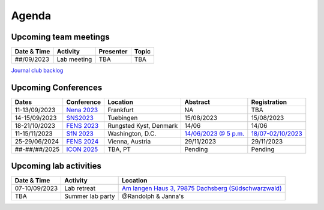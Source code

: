 Agenda
=====

.. _team-meetings:

Upcoming team meetings
------------

.. list-table::
  :widths: auto
  :header-rows: 1

  * - Date & Time
    - Activity
    - Presenter
    - Topic
  * - ##/09/2023
    - Lab meeting
    - TBA
    - TBA


`Journal club backlog <https://docs.google.com/document/d/1bJqVSzknrPOcIwVknGQa5QZWWZV_vq9BLMu3w0eH9Jg/edit#>`_

.. _conferences:

Upcoming Conferences
------------

.. list-table::
  :widths: auto
  :header-rows: 1

  * - Dates
    - Conference
    - Location
    - Abstract
    - Registration
  * - 11-13/09/2023
    - `Nena 2023 <https://nenaconference.wordpress.com/>`_
    - Frankfurt
    - NA
    - TBA
  * - 14-15/09/2023
    - `SNS2023 <http://meg.medizin.uni-tuebingen.de/2023/>`_
    - Tuebingen
    - 15/08/2023
    - 15/08/2023
  * - 18-21/10/2023
    - `FENS 2023 <https://www.fens.org/news-activities/fens-and-societies-calendar/meeting-event/the-brain-conference-structuring-knowledge-for-flexible-behaviour>`_
    - Rungsted Kyst, Denmark
    - 14/06
    - 14/06
  * - 11-15/11/2023
    - `SfN 2023 <https://www.sfn.org/>`_
    - Washington, D.C.
    - `14/06/2023 @ 5 p.m. <https://www.sfn.org/meetings/neuroscience-2023/call-for-abstracts>`_
    - `18/07-02/10/2023 <https://www.sfn.org/meetings/neuroscience-2023/registration/registration-fees>`_
  * - 25-29/06/2024
    - `FENS 2024 <https://fensforum.org/>`_
    - Vienna, Austria
    - 29/11/2023
    - 29/11/2023
  * - ##-##/##/2025
    - `ICON 2025 <https://twitter.com/ICON2020FIN/status/1528327737148166144>`_
    - TBA, PT
    - Pending
    - Pending


.. _lab-activities:

Upcoming lab activities
------------

.. list-table::
  :widths: auto
  :header-rows: 1

  * - Date & Time
    - Activity
    - Location
  * - 07-10/09/2023
    - Lab retreat
    - `Am langen Haus 3, 79875 Dachsberg (Südschwarzwald) <https://www.booking.com/hotel/de/walder-quartier-dachsberg.de.html?aid=373416&label=wittenschwand-NPK8fKouP68LgCRWL9BAPAS383245291406%3Apl%3Ata%3Ap1%3Ap2%3Aac%3Aap%3Aneg%3Afi%3Atiaud-2201127696192%3Akwd-57134843255%3Alp9114532%3Ali%3Adec%3Adm%3Appccp%3DUmFuZG9tSVYkc2RlIyh9YWjQDWSp9YhJubibrMOYJsc&sid=79cad37af7b1ba6d0fcb10031b3d6d16&dest_id=-1889779&dest_type=city&dist=0&group_adults=10&group_children=0&hapos=10&hpos=10&no_rooms=1&req_adults=10&req_children=0&room1=A%2CA%2CA%2CA%2CA%2CA%2CA%2CA%2CA%2CA&sb_price_type=total&sr_order=popularity&srepoch=1691479459&srpvid=557a340fafdf00ba&type=total&ucfs=1&activeTab=main>`_
  * - TBA
    - Summer lab party
    - @Randolph & Janna's

